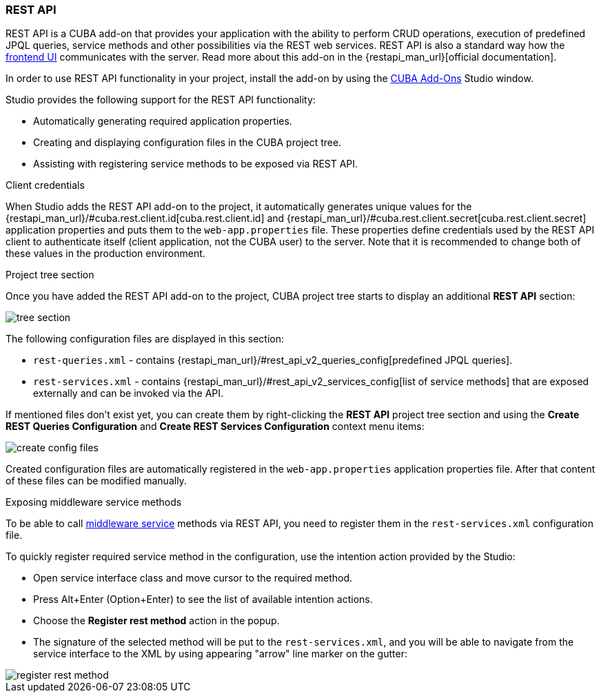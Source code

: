 :sourcesdir: ../../../source

[[rest_api]]
=== REST API
--
REST API is a CUBA add-on that provides your application with the ability to perform CRUD operations, execution of predefined JPQL queries, service methods and other possibilities via the REST web services. REST API is also a standard way how the <<frontend_ui,frontend UI>> communicates with the server. Read more about this add-on in the {restapi_man_url}[official documentation].

In order to use REST API functionality in your project, install the add-on by using the <<addons_marketplace,CUBA Add-Ons>> Studio window.

Studio provides the following support for the REST API functionality:

* Automatically generating required application properties.
* Creating and displaying configuration files in the CUBA project tree.
* Assisting with registering service methods to be exposed via REST API.
--

[[rest_api_client_creds]]
Client credentials::
--
When Studio adds the REST API add-on to the project, it automatically generates unique values for the {restapi_man_url}/#cuba.rest.client.id[cuba.rest.client.id] and {restapi_man_url}/#cuba.rest.client.secret[cuba.rest.client.secret] application properties and puts them to the `web-app.properties` file. These properties define credentials used by the REST API client to authenticate itself (client application, not the CUBA user) to the server. Note that it is recommended to change both of these values in the production environment.
--

[[rest_api_tree_section]]
Project tree section::
--
Once you have added the REST API add-on to the project, CUBA project tree starts to display an additional *REST API* section:

image::features/rest_api/tree_section.png[align="center"]

The following configuration files are displayed in this section:

* `rest-queries.xml` - contains {restapi_man_url}/#rest_api_v2_queries_config[predefined JPQL queries].
* `rest-services.xml` - contains {restapi_man_url}/#rest_api_v2_services_config[list of service methods] that are exposed externally and can be invoked via the API.

If mentioned files don't exist yet, you can create them by right-clicking the *REST API* project tree section and using the *Create REST Queries Configuration* and *Create REST Services Configuration* context menu items:

image::features/rest_api/create_config_files.png[align="center"]

Created configuration files are automatically registered in the `web-app.properties` application properties file. After that content of these files can be modified manually.
--

[[rest_api_adding_services]]
Exposing middleware service methods::
--
To be able to call <<middleware_services,middleware service>> methods via REST API, you need to register them in the `rest-services.xml` configuration file.

To quickly register required service method in the configuration, use the intention action provided by the Studio:

* Open service interface class and move cursor to the required method.
* Press Alt+Enter (Option+Enter) to see the list of available intention actions.
* Choose the *Register rest method* action in the popup.
* The signature of the selected method will be put to the `rest-services.xml`, and you will be able to navigate from the service interface to the XML by using appearing "arrow" line marker on the gutter:

image::features/rest_api/register_rest_method.gif[align="center"]

--

